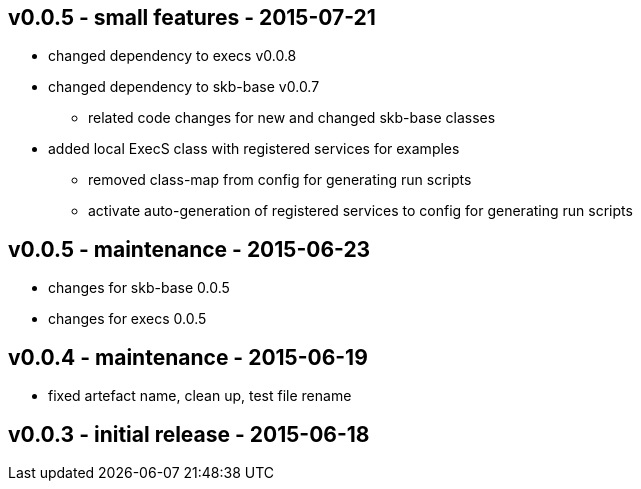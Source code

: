 v0.0.5 - small features - 2015-07-21
------------------------------------
* changed dependency to execs v0.0.8
* changed dependency to skb-base v0.0.7
	** related code changes for new and changed skb-base classes
* added local ExecS class with registered services for examples
	** removed class-map from config for generating run scripts
	** activate auto-generation of registered services to config for generating run scripts


v0.0.5 - maintenance - 2015-06-23
---------------------------------
* changes for skb-base 0.0.5
* changes for execs 0.0.5


v0.0.4 - maintenance - 2015-06-19
---------------------------------
* fixed artefact name, clean up, test file rename


v0.0.3 - initial release - 2015-06-18
-------------------------------------
